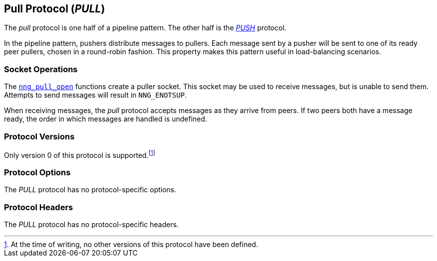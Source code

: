## Pull Protocol (_PULL_)

The ((_pull_ protocol))(((protocol, _pull_))) is one half of a ((pipeline pattern)).
The other half is the xref:push.adoc[_PUSH_] protocol.

In the pipeline pattern, pushers distribute messages to pullers.
Each message sent by a pusher will be sent to one of its ready peer pullers, chosen in a round-robin fashion.
This property makes this pattern useful in ((load-balancing)) scenarios.

### Socket Operations

The xref:nng_pull_open.adoc[`nng_pull_open`] functions create a puller socket.
This socket may be used to receive messages, but is unable to send them.
Attempts to send messages will result in `NNG_ENOTSUP`.

When receiving messages, the _pull_ protocol accepts messages as they arrive from peers.
If two peers both have a message ready, the order in which messages are handled is undefined.

### Protocol Versions

Only version 0 of this protocol is supported.footnote:[At the time of writing, no other versions of this protocol have been defined.]

### Protocol Options

The _PULL_ protocol has no protocol-specific options.

### Protocol Headers

The _PULL_ protocol has no protocol-specific headers.
